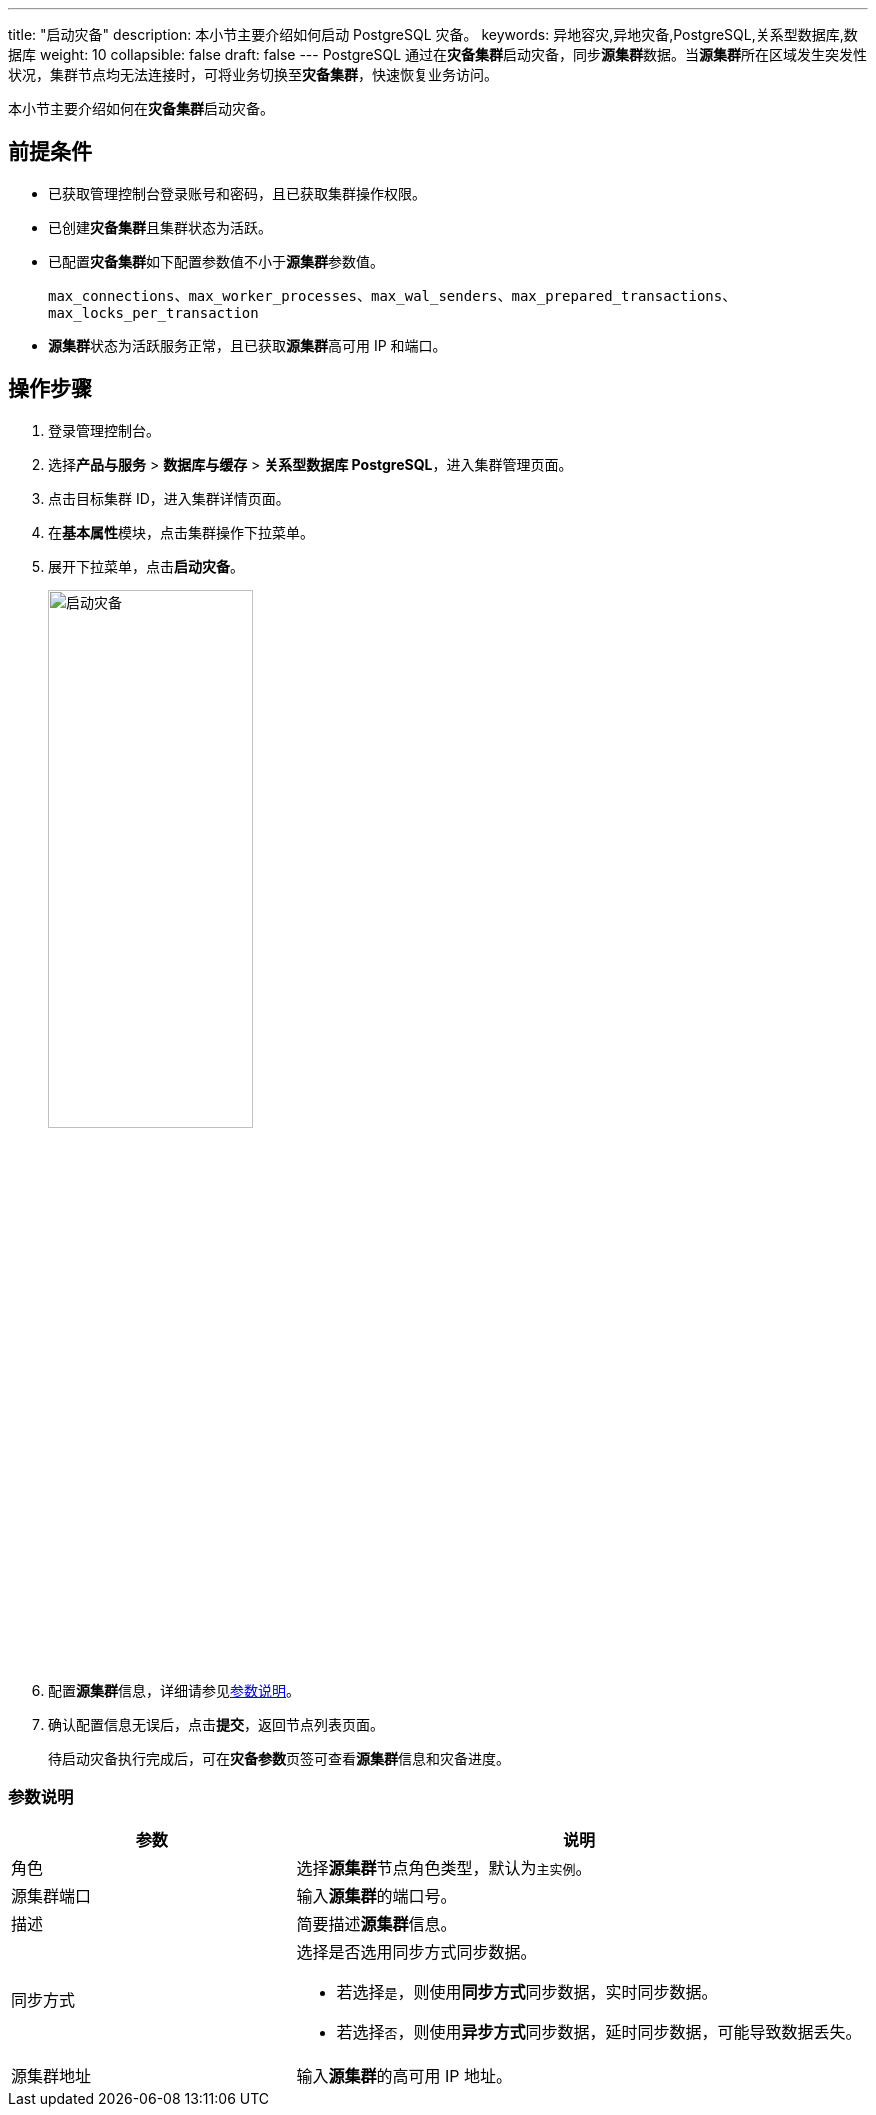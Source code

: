 ---
title: "启动灾备"
description: 本小节主要介绍如何启动 PostgreSQL 灾备。 
keywords: 异地容灾,异地灾备,PostgreSQL,关系型数据库,数据库
weight: 10
collapsible: false
draft: false
---
PostgreSQL 通过在**灾备集群**启动灾备，同步**源集群**数据。当**源集群**所在区域发生突发性状况，集群节点均无法连接时，可将业务切换至**灾备集群**，快速恢复业务访问。

本小节主要介绍如何在**灾备集群**启动灾备。

== 前提条件

* 已获取管理控制台登录账号和密码，且已获取集群操作权限。
* 已创建**灾备集群**且集群状态为``活跃``。
* 已配置**灾备集群**如下配置参数值不小于**源集群**参数值。
+
`max_connections`、`max_worker_processes`、`max_wal_senders`、`max_prepared_transactions`、`max_locks_per_transaction`

* **源集群**状态为``活跃``服务正常，且已获取**源集群**高可用 IP 和端口。

== 操作步骤

. 登录管理控制台。
. 选择**产品与服务** > *数据库与缓存* > *关系型数据库 PostgreSQL*，进入集群管理页面。
. 点击目标集群 ID，进入集群详情页面。
. 在**基本属性**模块，点击集群操作下拉菜单。
. 展开下拉菜单，点击**启动灾备**。
+
image::/images/cloud_service/database/postgresql/enable_dr.png[启动灾备,50%]

. 配置**源集群**信息，详细请参见<<_参数说明>>。
. 确认配置信息无误后，点击**提交**，返回节点列表页面。
+
待启动灾备执行完成后，可在**灾备参数**页签可查看**源集群**信息和灾备进度。

=== 参数说明

[cols="1,2"]
|===
| 参数 | 说明

| 角色
| 选择**源集群**节点角色类型，默认为``主实例``。

| 源集群端口
| 输入**源集群**的端口号。

| 描述
| 简要描述**源集群**信息。

| 同步方式
a| 选择是否选用同步方式同步数据。 

* 若选择``是``，则使用**同步方式**同步数据，实时同步数据。 
* 若选择``否``，则使用**异步方式**同步数据，延时同步数据，可能导致数据丢失。

| 源集群地址
| 输入**源集群**的高可用 IP 地址。
|===
